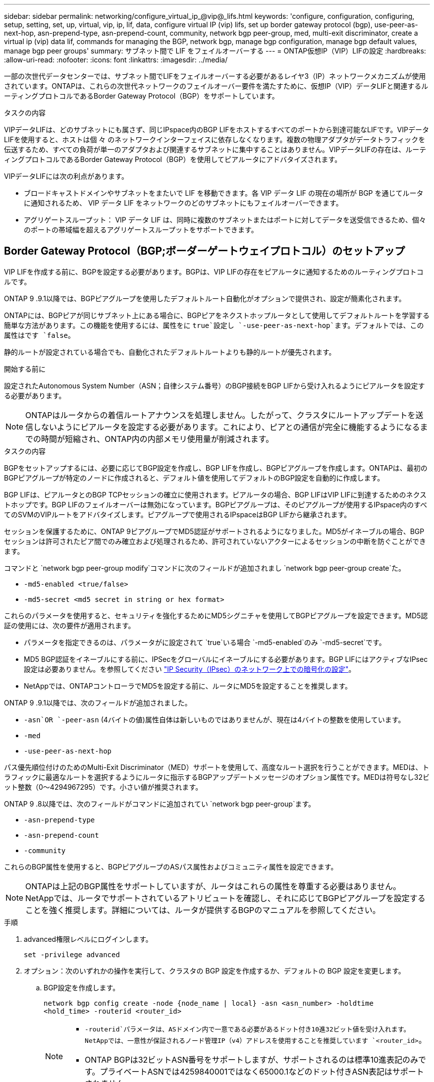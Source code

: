 ---
sidebar: sidebar 
permalink: networking/configure_virtual_ip_@vip@_lifs.html 
keywords: 'configure, configuration, configuring, setup, setting, set, up, virtual, vip, ip, lif, data, configure virtual IP (vip) lifs, set up border gateway protocol (bgp), use-peer-as-next-hop, asn-prepend-type, asn-prepend-count, community, network bgp peer-group, med, multi-exit discriminator, create a virtual ip (vip) data lif, commands for managing the BGP, network bgp, manage bgp configuration, manage bgp default values, manage bgp peer groups' 
summary: サブネット間で LIF をフェイルオーバーする 
---
= ONTAP仮想IP（VIP）LIFの設定
:hardbreaks:
:allow-uri-read: 
:nofooter: 
:icons: font
:linkattrs: 
:imagesdir: ../media/


[role="lead"]
一部の次世代データセンターでは、サブネット間でLIFをフェイルオーバーする必要があるレイヤ3（IP）ネットワークメカニズムが使用されています。ONTAPは、これらの次世代ネットワークのフェイルオーバー要件を満たすために、仮想IP（VIP）データLIFと関連するルーティングプロトコルであるBorder Gateway Protocol（BGP）をサポートしています。

.タスクの内容
VIPデータLIFは、どのサブネットにも属さず、同じIPspace内のBGP LIFをホストするすべてのポートから到達可能なLIFです。VIPデータLIFを使用すると、ホストは個 々 のネットワークインターフェイスに依存しなくなります。複数の物理アダプタがデータトラフィックを伝送するため、すべての負荷が単一のアダプタおよび関連するサブネットに集中することはありません。VIPデータLIFの存在は、ルーティングプロトコルであるBorder Gateway Protocol（BGP）を使用してピアルータにアドバタイズされます。

VIPデータLIFには次の利点があります。

* ブロードキャストドメインやサブネットをまたいで LIF を移動できます。各 VIP データ LIF の現在の場所が BGP を通じてルータに通知されるため、 VIP データ LIF をネットワークのどのサブネットにもフェイルオーバーできます。
* アグリゲートスループット： VIP データ LIF は、同時に複数のサブネットまたはポートに対してデータを送受信できるため、個々のポートの帯域幅を超えるアグリゲートスループットをサポートできます。




== Border Gateway Protocol（BGP;ボーダーゲートウェイプロトコル）のセットアップ

VIP LIFを作成する前に、BGPを設定する必要があります。BGPは、VIP LIFの存在をピアルータに通知するためのルーティングプロトコルです。

ONTAP 9 .9.1以降では、BGPピアグループを使用したデフォルトルート自動化がオプションで提供され、設定が簡素化されます。

ONTAPには、BGPピアが同じサブネット上にある場合に、BGPピアをネクストホップルータとして使用してデフォルトルートを学習する簡単な方法があります。この機能を使用するには、属性をに `true`設定し `-use-peer-as-next-hop`ます。デフォルトでは、この属性はです `false`。

静的ルートが設定されている場合でも、自動化されたデフォルトルートよりも静的ルートが優先されます。

.開始する前に
設定されたAutonomous System Number（ASN；自律システム番号）のBGP接続をBGP LIFから受け入れるようにピアルータを設定する必要があります。


NOTE: ONTAPはルータからの着信ルートアナウンスを処理しません。したがって、クラスタにルートアップデートを送信しないようにピアルータを設定する必要があります。これにより、ピアとの通信が完全に機能するようになるまでの時間が短縮され、ONTAP内の内部メモリ使用量が削減されます。

.タスクの内容
BGPをセットアップするには、必要に応じてBGP設定を作成し、BGP LIFを作成し、BGPピアグループを作成します。ONTAPは、最初のBGPピアグループが特定のノードに作成されると、デフォルト値を使用してデフォルトのBGP設定を自動的に作成します。

BGP LIFは、ピアルータとのBGP TCPセッションの確立に使用されます。ピアルータの場合、BGP LIFはVIP LIFに到達するためのネクストホップです。BGP LIFのフェイルオーバーは無効になっています。BGPピアグループは、そのピアグループが使用するIPspace内のすべてのSVMのVIPルートをアドバタイズします。ピアグループで使用されるIPspaceはBGP LIFから継承されます。

セッションを保護するために、ONTAP 9ピアグループでMD5認証がサポートされるようになりました。MD5がイネーブルの場合、BGPセッションは許可されたピア間でのみ確立および処理されるため、許可されていないアクターによるセッションの中断を防ぐことができます。

コマンドと `network bgp peer-group modify`コマンドに次のフィールドが追加されまし `network bgp peer-group create`た。

* `-md5-enabled <true/false>`
* `-md5-secret <md5 secret in string or hex format>`


これらのパラメータを使用すると、セキュリティを強化するためにMD5シグニチャを使用してBGPピアグループを設定できます。MD5認証の使用には、次の要件が適用されます。

* パラメータを指定できるのは、パラメータがに設定されて `true`いる場合 `-md5-enabled`のみ `-md5-secret`です。
* MD5 BGP認証をイネーブルにする前に、IPSecをグローバルにイネーブルにする必要があります。BGP LIFにはアクティブなIPsec設定は必要ありません。を参照してください link:configure_ip_security_@ipsec@_over_wire_encryption.html["IP Security（IPsec）のネットワーク上での暗号化の設定"]。
* NetAppでは、ONTAPコントローラでMD5を設定する前に、ルータにMD5を設定することを推奨します。


ONTAP 9 .9.1以降では、次のフィールドが追加されました。

* `-asn`OR `-peer-asn` (4バイトの値)属性自体は新しいものではありませんが、現在は4バイトの整数を使用しています。
* `-med`
* `-use-peer-as-next-hop`


パス優先順位付けのためのMulti-Exit Discriminator（MED）サポートを使用して、高度なルート選択を行うことができます。MEDは、トラフィックに最適なルートを選択するようにルータに指示するBGPアップデートメッセージのオプション属性です。MEDは符号なし32ビット整数（0～4294967295）です。小さい値が推奨されます。

ONTAP 9 .8以降では、次のフィールドがコマンドに追加されてい `network bgp peer-group`ます。

* `-asn-prepend-type`
* `-asn-prepend-count`
* `-community`


これらのBGP属性を使用すると、BGPピアグループのASパス属性およびコミュニティ属性を設定できます。


NOTE: ONTAPは上記のBGP属性をサポートしていますが、ルータはこれらの属性を尊重する必要はありません。NetAppでは、ルータでサポートされているアトリビュートを確認し、それに応じてBGPピアグループを設定することを強く推奨します。詳細については、ルータが提供するBGPのマニュアルを参照してください。

.手順
. advanced権限レベルにログインします。
+
`set -privilege advanced`

. オプション：次のいずれかの操作を実行して、クラスタの BGP 設定を作成するか、デフォルトの BGP 設定を変更します。
+
.. BGP設定を作成します。
+
....
network bgp config create -node {node_name | local} -asn <asn_number> -holdtime
<hold_time> -routerid <router_id>
....
+
[NOTE]
====
***  `-routerid`パラメータは、ASドメイン内で一意である必要があるドット付き10進32ビット値を受け入れます。NetAppでは、一意性が保証されるノード管理IP（v4）アドレスを使用することを推奨しています `<router_id>`。
*** ONTAP BGPは32ビットASN番号をサポートしますが、サポートされるのは標準10進表記のみです。プライベートASNでは4259840001ではなく65000.1などのドット付きASN表記はサポートされません。


====
+
2バイトASNのサンプル：

+
....
network bgp config create -node node1 -asn 65502 -holdtime 180 -routerid 1.1.1.1
....
+
4バイトASNのサンプル：

+
....
network bgp config create -node node1 -asn 85502 -holdtime 180 -routerid 1.1.1.1
....
.. デフォルトのBGP設定を変更します。
+
....
network bgp defaults modify -asn <asn_number> -holdtime <hold_time>
network bgp defaults modify -asn 65502 -holdtime 60
....
+
*** `<asn_number>`ASN番号を指定します。.8以降では、ONTAP 9 for BGPは2バイトの非負整数をサポートしています。これは16ビットの数値です（使用可能な値は1～65534です）。.9.1以降では、ONTAP 9 for BGPは4バイトの非負整数（1～4294967295）をサポートしています。デフォルトのASNは65501です。ASN 23456は、4バイトのASN機能を通知しないピアとのONTAPセッション確立用に予約されています。
*** `<hold_time>`保持時間を秒単位で指定します。デフォルト値は180sです。
+

NOTE: ONTAPでサポートされるグローバル、 `<hold_time>`、、およびは `<router_id>`1つだけです。これは、 `<asn_number>`複数のIPspaceに対してBGPを設定する場合でも同様です。BGPとすべてのIPルーティング情報は、1つのIPspace内で完全に分離されます。IPspaceは、Virtual Routing and Forwarding（VRF；仮想ルーティング/転送）インスタンスに相当します。





. システムSVM用のBGP LIFを作成します。
+
デフォルトIPspaceの場合、SVM名はクラスタ名です。追加のIPspaceの場合、SVM名はIPspace名と同じになります。

+
....
network interface create -vserver <system_svm> -lif <lif_name> -service-policy default-route-announce -home-node <home_node> -home-port <home_port> -address <ip_address> -netmask <netmask>
....
+
BGP LIFのサービスポリシー、または「management-bgp」サービスを含む任意のカスタムサービスポリシーを使用できます `default-route-announce`。

+
....
network interface create -vserver cluster1 -lif bgp1 -service-policy default-route-announce -home-node cluster1-01 -home-port e0c -address 10.10.10.100 -netmask 255.255.255.0
....
. リモートピアルータとのBGPセッションを確立するために使用するBGPピアグループを作成し、ピアルータにアドバタイズされるVIPルート情報を設定します。
+
例 1 ：自動デフォルトルートのないピアグループを作成する

+
この場合、管理者はBGPピアへのスタティックルートを作成する必要があります。

+
....
network bgp peer-group create -peer-group <group_name> -ipspace <ipspace_name> -bgp-lif <bgp_lif> -peer-address <peer-router_ip_address> -peer-asn <peer_asn_number> {-route-preference <integer>} {-asn-prepend-type <ASN_prepend_type>} {-asn-prepend-count <integer>} {-med <integer>} {-community BGP community list <0-65535>:<0-65535>}
....
+
....
network bgp peer-group create -peer-group group1 -ipspace Default -bgp-lif bgp1 -peer-address 10.10.10.1 -peer-asn 65503 -route-preference 100 -asn-prepend-type local-asn -asn-prepend-count 2 -med 100 -community 9000:900,8000:800
....
+
例 2 ：自動デフォルトルートを使用してピアグループを作成する

+
....
network bgp peer-group create -peer-group <group_name> -ipspace <ipspace_name> -bgp-lif <bgp_lif> -peer-address <peer-router_ip_address> -peer-asn <peer_asn_number> {-use-peer-as-next-hop true} {-route-preference <integer>} {-asn-prepend-type <ASN_prepend_type>} {-asn-prepend-count <integer>} {-med <integer>} {-community BGP community list <0-65535>:<0-65535>}
....
+
....
network bgp peer-group create -peer-group group1 -ipspace Default -bgp-lif bgp1 -peer-address 10.10.10.1 -peer-asn 65503 -use-peer-as-next-hop true -route-preference 100 -asn-prepend-type local-asn -asn-prepend-count 2 -med 100 -community 9000:900,8000:800
....
+
例3：MD5を有効にしてピアグループを作成する

+
.. IPSecを有効にします。
+
`security ipsec config modify -is-enabled true`

.. MD5をイネーブルにしてBGPピアグループを作成します。
+
....
network bgp peer-group create -ipspace Default -peer-group <group_name> -bgp-lif bgp_lif -peer-address <peer_router_ip_address> {-md5-enabled true} {-md5-secret <md5 secret in string or hex format>}
....
+
16進キーを使用した例：

+
....
network bgp peer-group create -ipspace Default -peer-group peer1 -bgp-lif bgp_lif1 -peer-address 10.1.1.100 -md5-enabled true -md5-secret 0x7465737420736563726574
....
+
文字列を使用した例：

+
....
network bgp peer-group create -ipspace Default -peer-group peer1 -bgp-lif bgp_lif1 -peer-address 10.1.1.100 -md5-enabled true -md5-secret "test secret"
....





NOTE: BGPピアグループを作成したあと、コマンドを実行すると、仮想イーサネットポート（v0a..v0z、v1a...で始まるポート）が表示され `network port show`ます。このインターフェイスのMTUは常に1500で報告されます。トラフィックに実際に使用されるMTUは、トラフィックが送信されるタイミングで決定される物理ポート（BGP LIF）から取得されます。



== 仮想IP（VIP）データLIFを作成する

VIPデータLIFの存在は、ルーティングプロトコルであるBorder Gateway Protocol（BGP）を使用してピアルータにアドバタイズされます。

.開始する前に
* BGPピアグループをセットアップし、LIFを作成するSVMのBGPセッションをアクティブにしておく必要があります。
* SVMの発信VIPトラフィック用に、BGPルータまたはBGP LIFのサブネット内のその他のルータへの静的ルートを作成する必要があります。
* 発信VIPトラフィックが使用可能なすべてのルートを利用できるように、マルチパスルーティングをオンにする必要があります。
+
マルチパスルーティングがイネーブルになっていない場合、すべての発信VIPトラフィックは1つのインターフェイスから送信されます。



.手順
. VIPデータLIFを作成します。
+
....
network interface create -vserver <svm_name> -lif <lif_name> -role data -data-protocol
{nfs|cifs|iscsi|fcache|none|fc-nvme} -home-node <home_node> -address <ip_address> -is-vip true -failover-policy broadcast-domain-wide
....
+
コマンドでホームポートを指定しない場合は、VIPポートが自動的に選択され `network interface create`ます。

+
デフォルトでは、VIPデータLIFは、システムによってIPspaceごとに作成される「vip」という名前のブロードキャストドメインに属します。VIPブロードキャストドメインは変更できません。

+
VIPデータLIFは、IPspaceのBGP LIFをホストしているすべてのポートで同時に到達できます。ローカルノードにVIPのSVMに対するアクティブなBGPセッションがない場合、VIPデータLIFは、そのSVMに対してBGPセッションが確立されているノードの次のVIPポートにフェイルオーバーします。

. VIPデータLIFのSVMに対してBGPセッションのステータスがupになっていることを確認します。
+
....
network bgp vserver-status show

Node        Vserver  bgp status
	    ----------  -------- ---------
	    node1       vs1      up
....
+
あるノードのSVMのBGPステータスがの場合、 `down`VIPデータLIFは、そのSVMのBGPステータスがupになっている別のノードにフェイルオーバーします。すべてのノードでBGPステータスが設定されている場合は `down`、VIPデータLIFをどこでもホストできず、LIFステータスがdownになります。





== BGPの管理用コマンド

5以降では、コマンドを使用してONTAPでONTAP 9 `network bgp`セッションを管理します。



=== BGP設定を管理します。

|===


| 状況 | 使用するコマンド 


| BGP設定を作成する | `network bgp config create` 


| BGP設定を変更する | `network bgp config modify` 


| BGP設定を削除する | `network bgp config delete` 


| BGP設定を表示する | `network bgp config show` 


| VIP LIFのSVMに対するBGPステータスを表示する | `network bgp vserver-status show` 
|===


=== BGPのデフォルト値の管理

|===


| 状況 | 使用するコマンド 


| BGPのデフォルト値を変更する | `network bgp defaults modify` 


| BGPのデフォルト値を表示する | `network bgp defaults show` 
|===


=== BGPピアグループを管理します。

|===


| 状況 | 使用するコマンド 


| BGPピアグループを作成する | `network bgp peer-group create` 


| BGPピアグループを変更する | `network bgp peer-group modify` 


| BGPピア グループを削除する | `network bgp peer-group delete` 


| BGPピア グループの情報を表示する | `network bgp peer-group show` 


| BGPピア グループの名前を変更する | `network bgp peer-group rename` 
|===


=== MD5を使用したBGPピアグループの管理

ONTAP 9 .16.1以降では、既存のピアグループでMD5認証をイネーブルまたはディセーブルにできます。


NOTE: 既存のBGPピアグループでMD5をイネーブルまたはディセーブルにすると、BGP接続が終了し、MD5設定の変更を適用するために再作成されます。

|===


| 状況 | 使用するコマンド 


| 既存のBGPピアグループでMD5をイネーブルにする | `network bgp peer-group modify -ipspace Default -peer-group <group_name> -bgp-lif <bgp_lif> -peer-address <peer_router_ip_address> -md5-enabled true -md5-secret <md5 secret in string or hex format>` 


| 既存のBGPピアグループでMD5をディセーブルにする | `network bgp peer-group modify -ipspace Default -peer-group <group_name> -bgp-lif <bgp_lif> -md5-enabled false` 
|===
.関連情報
https://docs.netapp.com/us-en/ontap-cli["ONTAPコマンド リファレンス"^]
